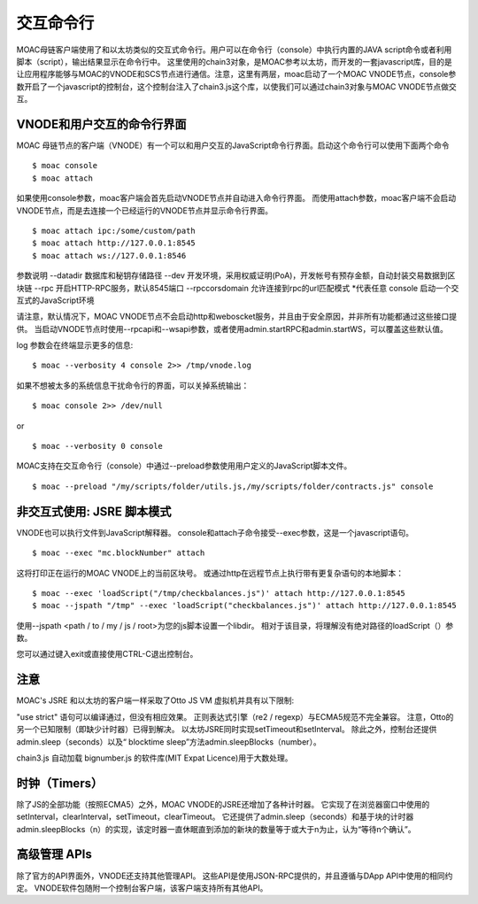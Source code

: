 交互命令行
===========


MOAC母链客户端使用了和以太坊类似的交互式命令行。用户可以在命令行（console）中执行内置的JAVA script命令或者利用脚本（script），输出结果显示在命令行中。
这里使用的chain3对象，是MOAC参考以太坊，而开发的一套javascript库，目的是让应用程序能够与MOAC的VNODE和SCS节点进行通信。注意，这里有两层，moac启动了一个MOAC VNODE节点，console参数开启了一个javascript的控制台，这个控制台注入了chain3.js这个库，以使我们可以通过chain3对象与MOAC VNODE节点做交互。

.. _vnode-console:

VNODE和用户交互的命令行界面
--------------------------------------

MOAC 母链节点的客户端（VNODE）有一个可以和用户交互的JavaScript命令行界面。启动这个命令行可以使用下面两个命令
::
    $ moac console
    $ moac attach

如果使用console参数，moac客户端会首先启动VNODE节点并自动进入命令行界面。 而使用attach参数，moac客户端不会启动VNODE节点，而是去连接一个已经运行的VNODE节点并显示命令行界面。
::
    $ moac attach ipc:/some/custom/path
    $ moac attach http://127.0.0.1:8545
    $ moac attach ws://127.0.0.1:8546

参数说明
--datadir  数据库和秘钥存储路径
--dev 开发环境，采用权威证明(PoA)，开发帐号有预存金额，自动封装交易数据到区块链
--rpc 开启HTTP-RPC服务，默认8545端口
--rpccorsdomain 允许连接到rpc的url匹配模式 *代表任意
console 启动一个交互式的JavaScript环境

请注意，默认情况下，MOAC VNODE节点不会启动http和weboscket服务，并且由于安全原因，并非所有功能都通过这些接口提供。 当启动VNODE节点时使用--rpcapi和--wsapi参数，或者使用admin.startRPC和admin.startWS，可以覆盖这些默认值。

log 参数会在终端显示更多的信息:
::

$ moac --verbosity 4 console 2>> /tmp/vnode.log

如果不想被太多的系统信息干扰命令行的界面，可以关掉系统输出：
::

$ moac console 2>> /dev/null

or

::

$ moac --verbosity 0 console

MOAC支持在交互命令行（console）中通过--preload参数使用用户定义的JavaScript脚本文件。

::

$ moac --preload "/my/scripts/folder/utils.js,/my/scripts/folder/contracts.js" console

非交互式使用: JSRE 脚本模式
-------------------------

VNODE也可以执行文件到JavaScript解释器。 console和attach子命令接受--exec参数，这是一个javascript语句。
::

$ moac --exec "mc.blockNumber" attach

这将打印正在运行的MOAC VNODE上的当前区块号。
或通过http在远程节点上执行带有更复杂语句的本地脚本：
::

$ moac --exec 'loadScript("/tmp/checkbalances.js")' attach http://127.0.0.1:8545
$ moac --jspath "/tmp" --exec 'loadScript("checkbalances.js")' attach http://127.0.0.1:8545

使用--jspath <path / to / my / js / root>为您的js脚本设置一个libdir。 相对于该目录，将理解没有绝对路径的loadScript（）参数。

您可以通过键入exit或直接使用CTRL-C退出控制台。

注意
------

MOAC's JSRE 和以太坊的客户端一样采取了Otto JS VM 虚拟机并具有以下限制:

"use strict" 语句可以编译通过，但没有相应效果。
正则表达式引擎（re2 / regexp）与ECMA5规范不完全兼容。
注意，Otto的另一个已知限制（即缺少计时器）已得到解决。 以太坊JSRE同时实现setTimeout和setInterval。 除此之外，控制台还提供admin.sleep（seconds）以及“ blocktime sleep”方法admin.sleepBlocks（number）。

chain3.js 自动加载 bignumber.js 的软件库(MIT Expat Licence)用于大数处理。

时钟（Timers）
--------------

除了JS的全部功能（按照ECMA5）之外，MOAC VNODE的JSRE还增加了各种计时器。 它实现了在浏览器窗口中使用的setInterval，clearInterval，setTimeout，clearTimeout。 它还提供了admin.sleep（seconds）和基于块的计时器admin.sleepBlocks（n）的实现，该定时器一直休眠直到添加的新块的数量等于或大于n为止，认为“等待n个确认”。

高级管理 APIs
---------------

除了官方的API界面外，VNODE还支持其他管理API。 这些API是使用JSON-RPC提供的，并且遵循与DApp API中使用的相同约定。 VNODE软件包随附一个控制台客户端，该客户端支持所有其他API。

